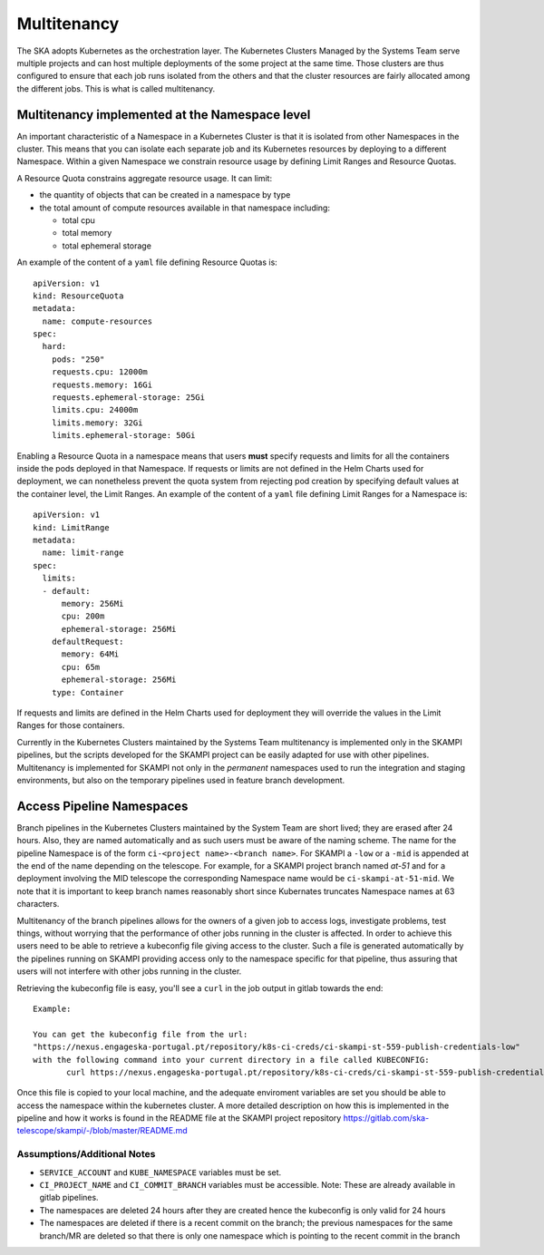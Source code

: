 .. _`Multitenancy`:

Multitenancy
************

The SKA adopts Kubernetes as the orchestration layer. The Kubernetes Clusters Managed by the Systems Team serve multiple projects and can host multiple deployments of the some project at the same time. Those clusters are thus configured to ensure that each job runs isolated from the others and that the cluster resources are fairly allocated among the different jobs. This is what is called multitenancy.

Multitenancy implemented at the Namespace level
===============================================

An important characteristic of a Namespace in a Kubernetes Cluster is that it is isolated from other Namespaces in the cluster. This means that you can isolate each separate job and its Kubernetes resources by deploying to a different Namespace. Within a given Namespace we constrain resource usage by defining Limit Ranges and Resource Quotas.

A Resource Quota constrains aggregate resource usage. It can limit:

* the quantity of objects that can be created in a namespace by type
* the total amount of compute resources available in that namespace including:

  * total cpu 
  * total memory
  * total ephemeral storage

An example of the content of a ``yaml`` file defining Resource Quotas is:

::

 apiVersion: v1
 kind: ResourceQuota
 metadata:
   name: compute-resources
 spec:
   hard:
     pods: "250"
     requests.cpu: 12000m
     requests.memory: 16Gi
     requests.ephemeral-storage: 25Gi
     limits.cpu: 24000m
     limits.memory: 32Gi
     limits.ephemeral-storage: 50Gi

Enabling a Resource Quota in a namespace means that users **must** specify requests and limits for all the containers inside the pods deployed in that Namespace. If requests or limits are not defined in the Helm Charts used for deployment, we can nonetheless prevent the quota system from rejecting pod creation by specifying default values at the container level, the Limit Ranges. An example of the content of a ``yaml`` file defining Limit Ranges for a Namespace is:

::

 apiVersion: v1
 kind: LimitRange
 metadata:
   name: limit-range
 spec:
   limits:
   - default:
       memory: 256Mi
       cpu: 200m
       ephemeral-storage: 256Mi
     defaultRequest:
       memory: 64Mi
       cpu: 65m
       ephemeral-storage: 256Mi
     type: Container

If requests and limits are defined in the Helm Charts used for deployment they will override the values in the Limit Ranges for those containers.

Currently in the Kubernetes Clusters maintained by the Systems Team multitenancy is implemented only in the SKAMPI pipelines, but the scripts developed for the SKAMPI project can be easily adapted for use with other pipelines. Multitenancy is implemented for SKAMPI not only in the *permanent* namespaces used to run the integration and staging environments, but also on the temporary pipelines used in feature branch development. 


Access Pipeline Namespaces
==========================

Branch pipelines in the Kubernetes Clusters maintained by the System Team are short lived; they are erased after 24 hours. Also, they are named automatically and as such users must be aware of the naming scheme. The name for the pipeline Namespace is of the form ``ci-<project name>-<branch name>``. For SKAMPI a ``-low`` or a ``-mid`` is appended at the end of the name depending on the telescope. For example, for a SKAMPI project branch named *at-51* and for a deployment involving  the MID telescope the corresponding Namespace name would be ``ci-skampi-at-51-mid``. We note that it is important to keep branch names reasonably short since Kubernates truncates Namespace names at 63 characters.

Multitenancy of the branch pipelines allows for the owners of a given job to access logs, investigate problems, test things, without worrying that the performance of other jobs running in the cluster is affected. In order to achieve this users need to be able to retrieve a kubeconfig file giving access to the cluster. Such a file is generated automatically by the pipelines running on SKAMPI  providing access only to the namespace specific for that pipeline, thus assuring that users will not interfere with other jobs running in the cluster.

Retrieving the kubeconfig file is easy, you'll see a ``curl`` in the job output in gitlab towards the end:

::

 Example:
 
 You can get the kubeconfig file from the url: 
 "https://nexus.engageska-portugal.pt/repository/k8s-ci-creds/ci-skampi-st-559-publish-credentials-low" 
 with the following command into your current directory in a file called KUBECONFIG:
	curl https://nexus.engageska-portugal.pt/repository/k8s-ci-creds/ci-skampi-st-559-publish-credentials-low --output KUBECONFIG

Once this file is copied to your local machine, and the adequate enviroment variables are set you should be able to access the namespace within the kubernetes cluster. A more detailed description on how this is implemented in the pipeline and how it works is found in the README file at the SKAMPI project repository 
https://gitlab.com/ska-telescope/skampi/-/blob/master/README.md


Assumptions/Additional Notes
----------------------------


* ``SERVICE_ACCOUNT`` and ``KUBE_NAMESPACE`` variables must be set.
* ``CI_PROJECT_NAME`` and ``CI_COMMIT_BRANCH`` variables must be accessible. Note: These are already available in gitlab pipelines.
* The namespaces are deleted 24 hours after they are created hence the kubeconfig is only valid for 24 hours
* The namespaces are deleted if there is a recent commit on the branch; the previous namespaces for the same branch/MR are deleted so that there is only one namespace which is pointing to the recent commit in the branch

